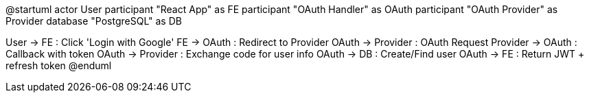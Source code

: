 @startuml
actor User
participant "React App" as FE
participant "OAuth Handler" as OAuth
participant "OAuth Provider" as Provider
database "PostgreSQL" as DB

User -> FE : Click 'Login with Google'
FE -> OAuth : Redirect to Provider
OAuth -> Provider : OAuth Request
Provider -> OAuth : Callback with token
OAuth -> Provider : Exchange code for user info
OAuth -> DB : Create/Find user
OAuth -> FE : Return JWT + refresh token
@enduml
